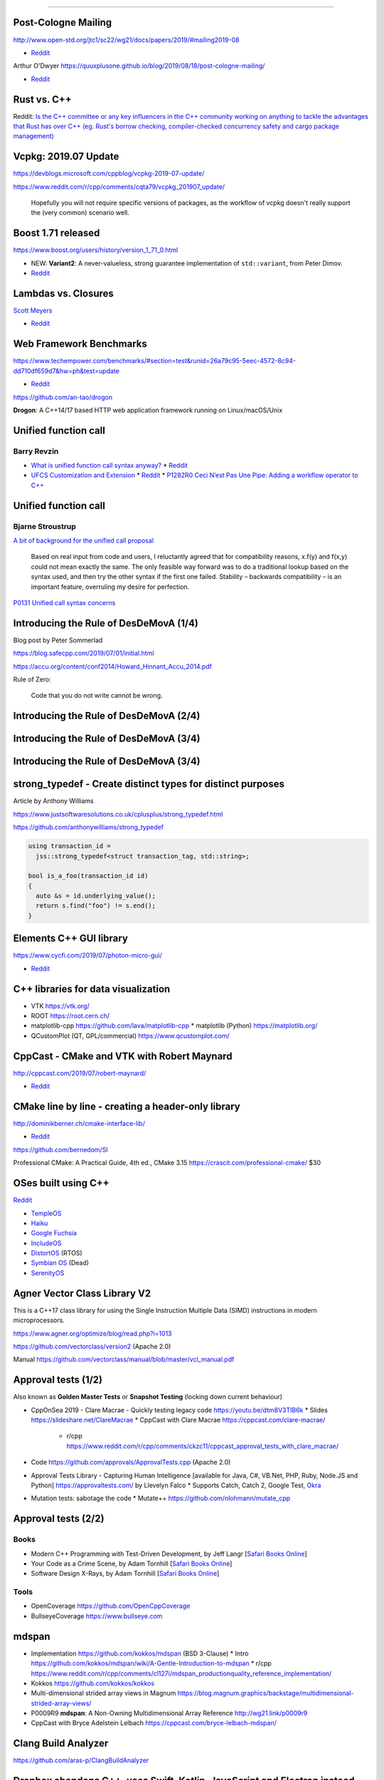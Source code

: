 ----

Post-Cologne Mailing
====================

http://www.open-std.org/jtc1/sc22/wg21/docs/papers/2019/#mailing2019-08

* `Reddit <https://www.reddit.com/r/cpp/comments/crg1dr/c_standards_committee_papers_201908_postcologne/>`_

Arthur O'Dwyer https://quuxplusone.github.io/blog/2019/08/18/post-cologne-mailing/

* `Reddit <https://www.reddit.com/r/cpp/comments/cs5qmf/the_postcologne_mailing_is_out/>`_

Rust vs. C++
============

Reddit: `Is the C++ committee or any key influencers in the C++ community working on anything to tackle the advantages that Rust
has over C++ (eg. Rust's borrow checking, compiler-checked concurrency safety and cargo package management)
<https://www.reddit.com/r/cpp/comments/crh7lh/is_the_c_committee_or_any_key_influencers_in_the/>`_

Vcpkg: 2019.07 Update
=====================

https://devblogs.microsoft.com/cppblog/vcpkg-2019-07-update/

https://www.reddit.com/r/cpp/comments/cqta79/vcpkg_201907_update/

  Hopefully you will not require specific versions of packages, as the workflow of vcpkg doesn't really support the
  (very common) scenario well.

Boost 1.71 released
===================

https://www.boost.org/users/history/version_1_71_0.html

* NEW: **Variant2**: A never-valueless, strong guarantee implementation of ``std::variant``, from
  Peter Dimov.
* `Reddit <https://www.reddit.com/r/cpp/comments/csj2ql/boost_version_1710/>`_

Lambdas vs. Closures
====================

`Scott Meyers <http://scottmeyers.blogspot.com/2013/05/lambdas-vs-closures.html>`_

* `Reddit <https://www.reddit.com/r/cpp/comments/cqo05i/lambdas_vs_closures_scott_meyers/>`_

Web Framework Benchmarks
========================

https://www.techempower.com/benchmarks/#section=test&runid=26a79c95-5eec-4572-8c94-dd710df659d7&hw=ph&test=update

* `Reddit <https://www.reddit.com/r/cpp/comments/csa0sg/drogonc17_becomes_one_of_the_fastest_web/>`_

https://github.com/an-tao/drogon

**Drogon**: A C++14/17 based HTTP web application framework running on Linux/macOS/Unix

Unified function call
=====================

Barry Revzin
------------

* `What is unified function call syntax anyway? <https://brevzin.github.io/c++/2019/04/13/ufcs-history/>`_
  * `Reddit <https://www.reddit.com/r/cpp/comments/bdflpx/what_is_unified_function_call_syntax_anyway/>`_
* `UFCS Customization and Extension <https://brevzin.github.io/c++/2019/08/22/ufcs-custom-extension/>`_
  * `Reddit <https://www.reddit.com/r/cpp/comments/ctykwd/ufcs_customization_and_extension/>`_
  * `P1282R0 Ceci N’est Pas Une Pipe: Adding a workflow operator to C++ <http://wg21.link/p1282>`_

Unified function call
=====================

Bjarne Stroustrup
-----------------

`A bit of background for the unified call proposal
<https://isocpp.org/blog/2016/02/a-bit-of-background-for-the-unified-call-proposal>`_

  Based on real input from code and users, I reluctantly agreed that for compatibility reasons,
  x.f(y) and f(x,y) could not mean exactly the same. The only feasible way forward was to do a
  traditional lookup based on the syntax used, and then try the other syntax if the first one
  failed. Stability – backwards compatibility – is an important feature, overruling my desire for
  perfection.

`P0131 Unified call syntax concerns
<http://www.open-std.org/jtc1/sc22/wg21/docs/papers/2015/p0131r0.pdf>`_

Introducing the Rule of DesDeMovA (1/4)
=======================================

Blog post by Peter Sommerlad

https://blog.safecpp.com/2019/07/01/initial.html

https://accu.org/content/conf2014/Howard_Hinnant_Accu_2014.pdf

Rule of Zero:

    Code that you do not write cannot be wrong.

Introducing the Rule of DesDeMovA (2/4)
=======================================

.. image:: img/sommerlad-desdemova1.png

Introducing the Rule of DesDeMovA (3/4)
=======================================

.. image:: img/sommerlad-desdemova2.png

Introducing the Rule of DesDeMovA (3/4)
=======================================

.. image:: img/sommerlad-desdemova3.png

**strong_typedef** - Create distinct types for distinct purposes
================================================================

Article by Anthony Williams

https://www.justsoftwaresolutions.co.uk/cplusplus/strong_typedef.html

https://github.com/anthonywilliams/strong_typedef

.. code:: c++

  using transaction_id =
    jss::strong_typedef<struct transaction_tag, std::string>;

  bool is_a_foo(transaction_id id)
  {
    auto &s = id.underlying_value();
    return s.find("foo") != s.end();
  }

Elements C++ GUI library
========================

https://www.cycfi.com/2019/07/photon-micro-gui/

* `Reddit <https://www.reddit.com/r/cpp/comments/ccq9pn/elemental_c_gui_library/>`_

C++ libraries for data visualization
====================================

* VTK https://vtk.org/
* ROOT https://root.cern.ch/
* matplotlib-cpp https://github.com/lava/matplotlib-cpp
  * matplotlib (Python) https://matplotlib.org/
* QCustomPlot (QT, GPL/commercial) https://www.qcustomplot.com/

CppCast - CMake and VTK with Robert Maynard
===========================================

http://cppcast.com/2019/07/robert-maynard/

* `Reddit <https://www.reddit.com/r/cpp/comments/c9bpxb/cppcast_cmake_and_vtk_with_robert_maynard/>`_

CMake line by line - creating a header-only library
===================================================

http://dominikberner.ch/cmake-interface-lib/

* `Reddit <https://www.reddit.com/r/cpp/comments/c8ty2h/a_line_by_line_explanation_how_to_create_a/>`_

https://github.com/bernedom/SI

Professional CMake: A Practical Guide, 4th ed., CMake 3.15 https://crascit.com/professional-cmake/ $30

OSes built using C++
====================

`Reddit <https://www.reddit.com/r/cpp/comments/cho1qb/are_there_any_oses_built_using_c/>`_

* `TempleOS <https://github.com/DivineSystems/DivineOS>`_
* `Haiku <https://www.haiku-os.org/>`_
* `Google Fuchsia <https://fuchsia.dev/>`_
* `IncludeOS <https://www.includeos.org/>`_
* `DistortOS <http://distortos.org/>`_ (RTOS)
* `Symbian OS <https://github.com/SymbianSource>`_ (Dead)
* `SerenityOS <https://github.com/SerenityOS/serenity>`_

Agner Vector Class Library V2
=============================

This is a C++17 class library for using the Single Instruction Multiple Data (SIMD) instructions in modern
microprocessors.

https://www.agner.org/optimize/blog/read.php?i=1013

https://github.com/vectorclass/version2 (Apache 2.0)

Manual https://github.com/vectorclass/manual/blob/master/vcl_manual.pdf

Approval tests (1/2)
====================

Also known as **Golden Master Tests** or **Snapshot Testing** (locking down current behaviour)

* CppOnSea 2019 - Clare Macrae - Quickly testing legacy code https://youtu.be/dtm8V3TIB6k
  * Slides https://slideshare.net/ClareMacrae
  * CppCast with Clare Macrae https://cppcast.com/clare-macrae/
    * r/cpp https://www.reddit.com/r/cpp/comments/ckzc11/cppcast_approval_tests_with_clare_macrae/
* Code https://github.com/approvals/ApprovalTests.cpp (Apache 2.0)
* Approval Tests Library - Capturing Human Intelligence [available for Java, C#, VB.Net, PHP, Ruby, Node.JS and Python]
  https://approvaltests.com/ by Llevelyn Falco
  * Supports Catch, Catch 2, Google Test, `Okra <https://github.com/JayBazuzi/Okra>`_
* Mutation tests: sabotage the code
  * Mutate++ https://github.com/nlohmann/mutate_cpp

Approval tests (2/2)
====================

Books
-----

* Modern C++ Programming with Test-Driven Development, by Jeff Langr
  [`Safari Books Online <https://learning.oreilly.com/library/view/modern-c-programming/9781941222423/>`_]
* Your Code as a Crime Scene, by Adam Tornhill
  [`Safari Books Online <https://learning.oreilly.com/library/view/your-code-as/9781680500813/>`_]
* Software Design X-Rays, by Adam Tornhill
  [`Safari Books Online <https://learning.oreilly.com/library/view/software-design-x-rays/9781680505795/>`_]

Tools
-----

* OpenCoverage https://github.com/OpenCppCoverage
* BullseyeCoverage https://www.bullseye.com

mdspan
======

* Implementation https://github.com/kokkos/mdspan (BSD 3-Clause)
  * Intro https://github.com/kokkos/mdspan/wiki/A-Gentle-Introduction-to-mdspan
  * r/cpp https://www.reddit.com/r/cpp/comments/cl127i/mdspan_productionquality_reference_implementation/
* Kokkos https://github.com/kokkos/kokkos
* Multi-dimensional strided array views in Magnum
  https://blog.magnum.graphics/backstage/multidimensional-strided-array-views/
* P0009R9 **mdspan**: A Non-Owning Multidimensional Array Reference http://wg21.link/p0009r9
* CppCast with Bryce Adelstein Lelbach https://cppcast.com/bryce-lelbach-mdspan/

Clang Build Analyzer
====================

https://github.com/aras-p/ClangBuildAnalyzer

Dropbox abandons C++, uses Swift, Kotlin, JavaScript and Electron instead
=========================================================================

* `Eyal Guthmann (Dropbox): The (not so) hidden cost of sharing code between iOS and Android
  <https://blogs.dropbox.com/tech/2019/08/the-not-so-hidden-cost-of-sharing-code-between-ios-and-android/>`_

    It’s possible we could have done a better job at leveraging open source C++ libraries, but the
    open source culture in the C++ development community was (is still?) not as strong as it is in
    the mobile development community <...>

* `Reddit <https://www.reddit.com/r/cpp/comments/cqft4t/dropbox_replaces_c_with_platformspecific_languages/>`_
* `HackerNews <https://news.ycombinator.com/item?id=20695806>`_

    It seems like the real issue was that Dropbox lost all of their senior C++ engineers.

* `The Register: Dropbox would rather write code twice than try to make C++ work on both iOS and
  Android <https://www.theregister.co.uk/2019/08/16/dropbox_gives_up_on_sharing_c_code_between_ios_and_android/>`_
  * `Reddit <https://www.reddit.com/r/programming/comments/crunfh/dropbox_would_rather_write_code_twice_than_try_to/>`_

Dropbox abandons C++, uses Swift, Kotlin, JavaScript and Electron instead
=========================================================================

Previously
----------

* `Djinni <https://github.com/dropbox/djinni>`_
* `CppCon 2014: Alex Allain & Andrew Twyman "Practical Cross-Platform Mobile C++ Development
  <https://www.youtube.com/watch?v=ZcBtF-JWJhM>`_
* `CppCon 2017: Stephen Spann “Cross-Platform Apps with Dropbox’s Djinni...”
  <https://www.youtube.com/watch?v=ssqhz_1pPI4>`_

Twitter
=======

.. image:: img/tvaneerd-try-catch-opt.png
   :width: 90%

Twitter: Neural Proposals
=========================

.. image:: img/neural-proposals.png

Twitter: Generic cup
====================

.. image:: img/generic-cup.png
   :width: 70%

